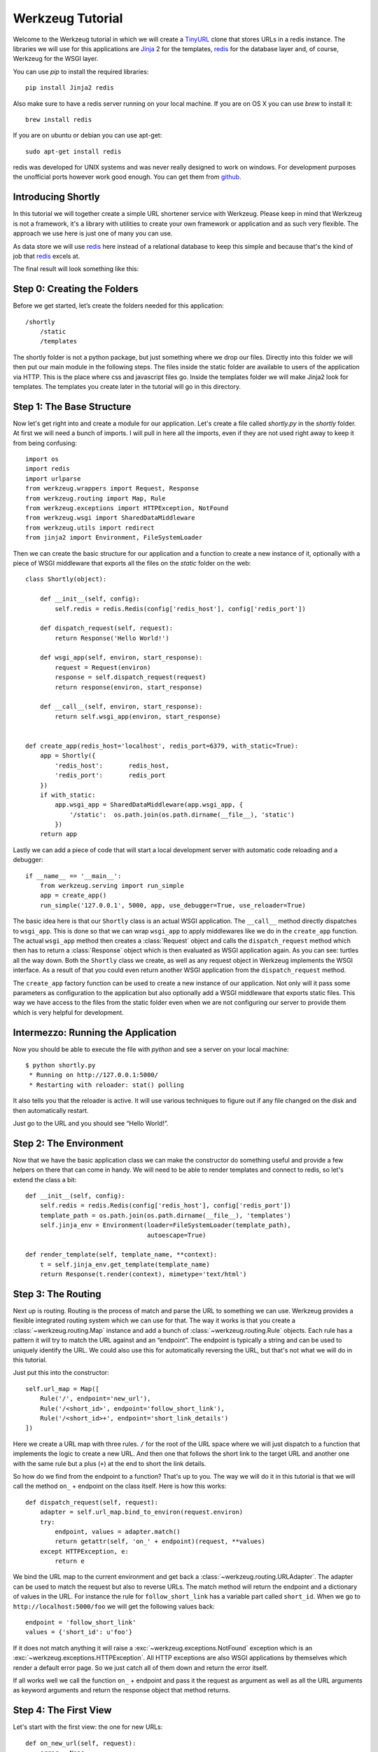 =================
Werkzeug Tutorial
=================

.. module:: werkzeug

Welcome to the Werkzeug tutorial in which we will create a `TinyURL`_ clone
that stores URLs in a redis instance.  The libraries we will use for this
applications are `Jinja`_ 2 for the templates, `redis`_ for the database
layer and, of course, Werkzeug for the WSGI layer.

You can use `pip` to install the required libraries::

    pip install Jinja2 redis

Also make sure to have a redis server running on your local machine.  If
you are on OS X you can use `brew` to install it::

    brew install redis

If you are on ubuntu or debian you can use apt-get::

    sudo apt-get install redis

redis was developed for UNIX systems and was never really designed to
work on windows.  For development purposes the unofficial ports however
work good enough.  You can get them from `github
<https://github.com/dmajkic/redis/downloads>`_.

Introducing Shortly
-------------------

In this tutorial we will together create a simple URL shortener service
with Werkzeug.  Please keep in mind that Werkzeug is not a framework, it's
a library with utilities to create your own framework or application and
as such very flexible.  The approach we use here is just one of many you
can use.

As data store we will use `redis`_ here instead of a relational database
to keep this simple and because that's the kind of job that `redis`_
excels at.

The final result will look something like this:

.. image:: _static/shortly.png
   :alt: a screenshot of shortly

.. _TinyURL: http://tinyurl.com/
.. _Jinja: http://jinja.pocoo.org/
.. _redis: http://redis.io/

Step 0: Creating the Folders
----------------------------

Before we get started, let’s create the folders needed for this application::

    /shortly
        /static
        /templates

The shortly folder is not a python package, but just something where we
drop our files.  Directly into this folder we will then put our main
module in the following steps. The files inside the static folder are
available to users of the application via HTTP.  This is the place where
css and javascript files go. Inside the templates folder we will make
Jinja2 look for templates.  The templates you create later in the tutorial
will go in this directory.

Step 1: The Base Structure
--------------------------

Now let's get right into and create a module for our application.  Let's
create a file called `shortly.py` in the `shortly` folder.  At first we
will need a bunch of imports.  I will pull in here all the imports, even
if they are not used right away to keep it from being confusing::

    import os
    import redis
    import urlparse
    from werkzeug.wrappers import Request, Response
    from werkzeug.routing import Map, Rule
    from werkzeug.exceptions import HTTPException, NotFound
    from werkzeug.wsgi import SharedDataMiddleware
    from werkzeug.utils import redirect
    from jinja2 import Environment, FileSystemLoader

Then we can create the basic structure for our application and a function
to create a new instance of it, optionally with a piece of WSGI middleware
that exports all the files on the `static` folder on the web::

    class Shortly(object):

        def __init__(self, config):
            self.redis = redis.Redis(config['redis_host'], config['redis_port'])

        def dispatch_request(self, request):
            return Response('Hello World!')

        def wsgi_app(self, environ, start_response):
            request = Request(environ)
            response = self.dispatch_request(request)
            return response(environ, start_response)

        def __call__(self, environ, start_response):
            return self.wsgi_app(environ, start_response)


    def create_app(redis_host='localhost', redis_port=6379, with_static=True):
        app = Shortly({
            'redis_host':       redis_host,
            'redis_port':       redis_port
        })
        if with_static:
            app.wsgi_app = SharedDataMiddleware(app.wsgi_app, {
                '/static':  os.path.join(os.path.dirname(__file__), 'static')
            })
        return app

Lastly we can add a piece of code that will start a local development
server with automatic code reloading and a debugger::

    if __name__ == '__main__':
        from werkzeug.serving import run_simple
        app = create_app()
        run_simple('127.0.0.1', 5000, app, use_debugger=True, use_reloader=True)

The basic idea here is that our ``Shortly`` class is an actual WSGI
application.  The ``__call__`` method directly dispatches to ``wsgi_app``.
This is done so that we can wrap ``wsgi_app`` to apply middlewares like we
do in the ``create_app`` function.  The actual ``wsgi_app`` method then
creates a :class:`Request` object and calls the ``dispatch_request``
method which then has to return a :class:`Response` object which is then
evaluated as WSGI application again.  As you can see: turtles all the way
down.  Both the ``Shortly`` class we create, as well as any request object
in Werkzeug implements the WSGI interface.  As a result of that you could
even return another WSGI application from the ``dispatch_request`` method.

The ``create_app`` factory function can be used to create a new instance
of our application.  Not only will it pass some parameters as
configuration to the application but also optionally add a WSGI middleware
that exports static files.  This way we have access to the files from the
static folder even when we are not configuring our server to provide them
which is very helpful for development.

Intermezzo: Running the Application
-----------------------------------

Now you should be able to execute the file with `python` and see a server
on your local machine::

    $ python shortly.py 
     * Running on http://127.0.0.1:5000/
     * Restarting with reloader: stat() polling

It also tells you that the reloader is active.  It will use various
techniques to figure out if any file changed on the disk and then
automatically restart.

Just go to the URL and you should see “Hello World!”.

Step 2: The Environment
-----------------------

Now that we have the basic application class we can make the constructor
do something useful and provide a few helpers on there that can come in
handy.  We will need to be able to render templates and connect to redis,
so let's extend the class a bit::

    def __init__(self, config):
        self.redis = redis.Redis(config['redis_host'], config['redis_port'])
        template_path = os.path.join(os.path.dirname(__file__), 'templates')
        self.jinja_env = Environment(loader=FileSystemLoader(template_path),
                                     autoescape=True)

    def render_template(self, template_name, **context):
        t = self.jinja_env.get_template(template_name)
        return Response(t.render(context), mimetype='text/html')

Step 3: The Routing
-------------------

Next up is routing.  Routing is the process of match and parse the URL to
something we can use.  Werkzeug provides a flexible integrated routing
system which we can use for that.  The way it works is that you create a
:class:`~werkzeug.routing.Map` instance and add a bunch of
:class:`~werkzeug.routing.Rule` objects.  Each rule has a pattern it will
try to match the URL against and an “endpoint”.  The endpoint is typically
a string and can be used to uniquely identify the URL.  We could also use
this for automatically reversing the URL, but that's not what we will do
in this tutorial.

Just put this into the constructor::

    self.url_map = Map([
        Rule('/', endpoint='new_url'),
        Rule('/<short_id>', endpoint='follow_short_link'),
        Rule('/<short_id>+', endpoint='short_link_details')
    ])

Here we create a URL map with three rules.  ``/`` for the root of the URL
space where we will just dispatch to a function that implements the logic
to create a new URL.  And then one that follows the short link to the
target URL and another one with the same rule but a plus (``+``) at the
end to short the link details.

So how do we find from the endpoint to a function?  That's up to you.  The
way we will do it in this tutorial is that we will call the method ``on_``
+ endpoint on the class itself.  Here is how this works::

    def dispatch_request(self, request):
        adapter = self.url_map.bind_to_environ(request.environ)
        try:
            endpoint, values = adapter.match()
            return getattr(self, 'on_' + endpoint)(request, **values)
        except HTTPException, e:
            return e

We bind the URL map to the current environment and get back a
:class:`~werkzeug.routing.URLAdapter`.  The adapter can be used to match
the request but also to reverse URLs.  The match method will return the
endpoint and a dictionary of values in the URL.  For instance the rule for
``follow_short_link`` has a variable part called ``short_id``.  When we go
to ``http://localhost:5000/foo`` we will get the following values back::

    endpoint = 'follow_short_link'
    values = {'short_id': u'foo'}

If it does not match anything it will raise a
:exc:`~werkzeug.exceptions.NotFound` exception which is an
:exc:`~werkzeug.exceptions.HTTPException`.  All HTTP exceptions are also
WSGI applications by themselves which render a default error page.  So we
just catch all of them down and return the error itself.

If all works well we call the function ``on_`` + endpoint and pass it the
request as argument as well as all the URL arguments as keyword arguments
and return the response object that method returns.

Step 4: The First View
----------------------

Let's start with the first view: the one for new URLs::

    def on_new_url(self, request):
        error = None
        url = ''
        if request.method == 'POST':
            url = request.form['url']
            if not is_valid_url(url):
                error = 'Please enter a valid URL'
            else:
                short_id = self.insert_url(url)
                return redirect('/%s+' % short_id)
        return self.render_template('new_url.html', error=error, url=url)

This logic should be easy to understand.  Basically we are checking that
the request method is POST, in which case we validate the URL and add a
new entry to the database, then redirect to the detail page.  This means
we need to write a function and a helper method.  For URL validation this
is good enough::

    def is_valid_url(url):
        parts = urlparse.urlparse(url)
        return parts.scheme in ('http', 'https')

For inserting the URL all we need is this little method on our class::

    def insert_url(self, url):
        short_id = self.redis.get('reverse-url:' + url)
        if short_id is not None:
            return short_id
        url_num = self.redis.incr('last-url-id')
        short_id = base36_encode(url_num)
        self.redis.set('url-target:' + short_id, url)
        self.redis.set('reverse-url:' + url, short_id)
        return short_id

``reverse-url:`` + the URL will store the short id.  If the URL was
already submitted this won't be None and we can just return that value
which will be the short ID.  Otherwise we increment the ``last-url-id``
key and convert it to base36.  Then we store the link and the reverse
entry in redis.  And here the function to convert to base 36::

    def base36_encode(number):
        assert number >= 0, 'positive integer required'
        if number == 0:
            return '0'
        base36 = []
        while number != 0:
            number, i = divmod(number, 36)
            base36.append('0123456789abcdefghijklmnopqrstuvwxyz'[i])
        return ''.join(reversed(base36))

So what is missing for this view to work is the template.  We will create
this later, let's first also write the other views and then do the
templates in one go.

Step 5: Redirect View
---------------------

The redirect view is easy.  All it has to do is to look for the link in
redis and redirect to it.  Additionally we will also increment a counter
so that we know how often a link was clicked::

    def on_follow_short_link(self, request, short_id):
        link_target = self.redis.get('url-target:' + short_id)
        if link_target is None:
            raise NotFound()
        self.redis.incr('click-count:' + short_id)
        return redirect(link_target)

In this case we will raise :exc:`~werkzeug.exceptions.NotFound` exception
by hand if the URL does not exist which will bubble up to the
``dispatch_request`` function and be converted into a default 404
response.

Step 6: Detail View
-------------------

The link detail view is very similar, just that we render a template
again.  Additionally to looking up the target we also ask redis for the
number of times the link was clicked and let it default to zero if such
a key does not yet exist::

    def on_short_link_details(self, request, short_id):
        link_target = self.redis.get('url-target:' + short_id)
        if link_target is None:
            raise NotFound()
        click_count = int(self.redis.get('click-count:' + short_id) or 0)
        return self.render_template('short_link_details.html',
            link_target=link_target,
            short_id=short_id,
            click_count=click_count
        )

Please be aware that redis always works strings, so you have to convert
the click count to :class:`int` by hand.

Step 7: Templates
-----------------

And here are all the templates.  Just drop them into the `templates`
folder.  Jinja2 supports template inheritance, so the first thing we will
do is create a layout template with blocks that act as placeholders.  We
also set up Jinja2 so that it automatically escapes strings with HTML
rules, so we don't have to spend time on that ourselves.  This prevents
XSS attacks and rendering errors.

*layout.html*:

.. sourcecode:: html+jinja

    <!doctype html>
    <title>{% block title %}{% endblock %} | shortly</title>
    <link rel=stylesheet href=/static/style.css type=text/css>
    <div class=box>
      <h1><a href=/>shortly</a></h1>
      <p class=tagline>Shortly is a URL shortener written with Werkzeug
      {% block body %}{% endblock %}
    </div>

*new_url.html*:

.. sourcecode:: html+jinja

    {% extends "layout.html" %}
    {% block title %}Create New Short URL{% endblock %}
    {% block body %}
      <h2>Submit URL</h2>
      <form action="" method=post>
        {% if error %}
          <p class=error><strong>Error:</strong> {{ error }}
        {% endif %}
        <p>URL:
          <input type=text name=url value="{{ url }}" class=urlinput>
          <input type=submit value="Shorten">
      </form>
    {% endblock %}

*short_link_details.html*:

.. sourcecode:: html+jinja

    {% extends "layout.html" %}
    {% block title %}Details about /{{ short_id }}{% endblock %}
    {% block body %}
      <h2><a href="/{{ short_id }}">/{{ short_id }}</a></h2>
      <dl>
        <dt>Full link
        <dd class=link><div>{{ link_target }}</div>
        <dt>Click count:
        <dd>{{ click_count }}
      </dl>
    {% endblock %}

Step 8: The Style
-----------------

For this to look better than ugly black and white, here a simple
stylesheet that goes along:

.. sourcecode:: css

    body        { background: #E8EFF0; margin: 0; padding: 0; }
    body, input { font-family: 'Helvetica Neue', Arial,
                  sans-serif; font-weight: 300; font-size: 18px; }
    .box        { width: 500px; margin: 60px auto; padding: 20px;
                  background: white; box-shadow: 0 1px 4px #BED1D4;
                  border-radius: 2px; }
    a           { color: #11557C; }
    h1, h2      { margin: 0; color: #11557C; }
    h1 a        { text-decoration: none; }
    h2          { font-weight: normal; font-size: 24px; }
    .tagline    { color: #888; font-style: italic; margin: 0 0 20px 0; }
    .link div   { overflow: auto; font-size: 0.8em; white-space: pre;
                  padding: 4px 10px; margin: 5px 0; background: #E5EAF1; }
    dt          { font-weight: normal; }
    .error      { background: #E8EFF0; padding: 3px 8px; color: #11557C;
                  font-size: 0.9em; border-radius: 2px; }
    .urlinput   { width: 300px; }

Bonus: Refinements
------------------

Look at the implementation in the example dictionary in the Werkzeug
repository to see a version of this tutorial with some small refinements
such as a custom 404 page.

*   `shortly in the example folder
<https://github.com/mitsuhiko/werkzeug/blob/master/examples/shortly>`_
